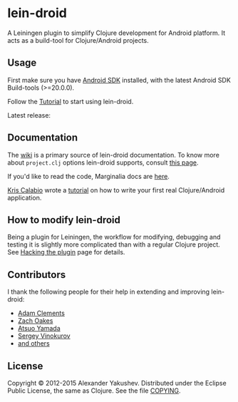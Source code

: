 * lein-droid

  A Leiningen plugin to simplify Clojure development for Android
  platform. It acts as a build-tool for Clojure/Android projects.

** Usage

   First make sure you have [[http://developer.android.com/sdk/index.html][Android SDK]] installed, with the latest
   Android SDK Build-tools (>=20.0.0).

   Follow the [[https://github.com/clojure-android/lein-droid/wiki/Tutorial][Tutorial]] to start using lein-droid.

   Latest release:

[[https://clojars.org/lein-droid][https://clojars.org/lein-droid/latest-version.svg]]

** Documentation

   The [[https://github.com/clojure-android/lein-droid/wiki][wiki]] is a primary source of lein-droid documentation. To know more about
   =project.clj= options lein-droid supports, consult [[https://github.com/clojure-android/lein-droid/wiki/project.clj-options][this page]].

   If you'd like to read the code, Marginalia docs are [[http://clojure-android.github.io/lein-droid/][here]].

   [[https://github.com/krisc][Kris Calabio]] wrote a [[https://github.com/alexander-yakushev/events/blob/master/tutorial.md][tutorial]] on how to write your first real Clojure/Android
   application.

** How to modify lein-droid

   Being a plugin for Leiningen, the workflow for modifying, debugging and
   testing it is slightly more complicated than with a regular Clojure project.
   See [[https://github.com/clojure-android/lein-droid/wiki/Hacking-the-plugin][Hacking the plugin]] page for details.

** Contributors

   I thank the following people for their help in extending and
   improving lein-droid:

   - [[https://github.com/AdamClements][Adam Clements]]
   - [[https://github.com/oakes][Zach Oakes]]
   - [[https://github.com/ayamada][Atsuo Yamada]]
   - [[https://github.com/sergv][Sergey Vinokurov]]
   - [[https://github.com/clojure-android/lein-droid/graphs/contributors][and others]]

** License

   Copyright © 2012-2015 Alexander Yakushev. Distributed under the Eclipse
   Public License, the same as Clojure. See the file [[https://github.com/clojure-android/lein-droid/blob/master/COPYING][COPYING]].
